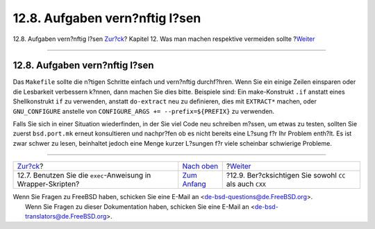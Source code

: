 ===============================
12.8. Aufgaben vern?nftig l?sen
===============================

.. raw:: html

   <div class="navheader">

12.8. Aufgaben vern?nftig l?sen
`Zur?ck <dads-sh-exec.html>`__?
Kapitel 12. Was man machen respektive vermeiden sollte
?\ `Weiter <dads-cc.html>`__

--------------

.. raw:: html

   </div>

.. raw:: html

   <div class="sect1">

.. raw:: html

   <div class="titlepage" xmlns="">

.. raw:: html

   <div>

.. raw:: html

   <div>

12.8. Aufgaben vern?nftig l?sen
-------------------------------

.. raw:: html

   </div>

.. raw:: html

   </div>

.. raw:: html

   </div>

Das ``Makefile`` sollte die n?tigen Schritte einfach und vern?nftig
durchf?hren. Wenn Sie ein einige Zeilen einsparen oder die Lesbarkeit
verbessern k?nnen, dann machen Sie dies bitte. Beispiele sind: Ein
make-Konstrukt ``.if`` anstatt eines Shellkonstrukt ``if`` zu verwenden,
anstatt ``do-extract`` neu zu definieren, dies mit ``EXTRACT*`` machen,
oder ``GNU_CONFIGURE`` anstelle von
``CONFIGURE_ARGS += --prefix=${PREFIX}`` zu verwenden.

Falls Sie sich in einer Situation wiederfinden, in der Sie viel Code neu
schreiben m?ssen, um etwas zu testen, sollten Sie zuerst ``bsd.port.mk``
erneut konsultieren und nachpr?fen ob es nicht bereits eine L?sung f?r
Ihr Problem enth?lt. Es ist zwar schwer zu lesen, beinhaltet jedoch eine
Menge kurzer L?sungen f?r viele scheinbar schwierige Probleme.

.. raw:: html

   </div>

.. raw:: html

   <div class="navfooter">

--------------

+------------------------------------------------------------------+-------------------------------------+-------------------------------------------------------------+
| `Zur?ck <dads-sh-exec.html>`__?                                  | `Nach oben <porting-dads.html>`__   | ?\ `Weiter <dads-cc.html>`__                                |
+------------------------------------------------------------------+-------------------------------------+-------------------------------------------------------------+
| 12.7. Benutzen Sie die ``exec``-Anweisung in Wrapper-Skripten?   | `Zum Anfang <index.html>`__         | ?12.9. Ber?cksichtigen Sie sowohl ``CC`` als auch ``CXX``   |
+------------------------------------------------------------------+-------------------------------------+-------------------------------------------------------------+

.. raw:: html

   </div>

| Wenn Sie Fragen zu FreeBSD haben, schicken Sie eine E-Mail an
  <de-bsd-questions@de.FreeBSD.org\ >.
|  Wenn Sie Fragen zu dieser Dokumentation haben, schicken Sie eine
  E-Mail an <de-bsd-translators@de.FreeBSD.org\ >.
